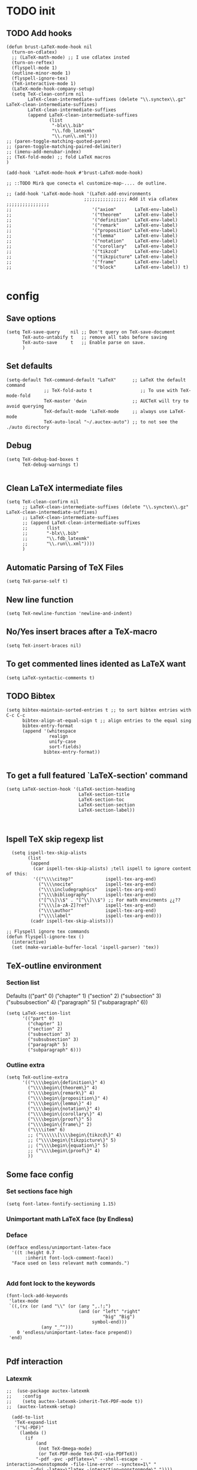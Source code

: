 
* TODO init
** COMMENT To insert accents.
   I do not need these any more, now I use the char =ñ=!!
#+BEGIN_SRC elisp
  (require 'iso-transl)  

#+END_SRC

** TODO Add hooks
#+BEGIN_SRC elisp
  (defun brust-LaTeX-mode-hook nil
    (turn-on-cdlatex)
    ;; (LaTeX-math-mode) ;; I use cdlatex insted
    (turn-on-reftex)
    (flyspell-mode 1)
    (outline-minor-mode 1)
    (flyspell-ignore-tex)
    (TeX-interactive-mode 1)
    (LaTeX-mode-hook-company-setup)
    (setq TeX-clean-confirm nil
          LaTeX-clean-intermediate-suffixes (delete "\\.synctex\\.gz"  LaTeX-clean-intermediate-suffixes)
          LaTeX-clean-intermediate-suffixes
          (append LaTeX-clean-intermediate-suffixes
                  (list
                   "-blx\\.bib"
                   "\\.fdb_latexmk"
                   "\\.run\\.xml")))
  ;; (paren-toggle-matching-quoted-paren)
  ;; (paren-toggle-matching-paired-delimiter)
  ;; (imenu-add-menubar-index)
  ;; (TeX-fold-mode) ;; fold LaTeX macros
  )

  (add-hook 'LaTeX-mode-hook #'brust-LaTeX-mode-hook)

  ;; ::TODO Mirà que conecta el customize-map-.... de outline. 

  ;; (add-hook 'LaTeX-mode-hook '(LaTeX-add-environments 
                               ;;;;;;;;;;;;;;;; Add it via cdlatex ;;;;;;;;;;;;;;;;
  ;;                              '("axiom"       LaTeX-env-label)
  ;;                              '("theorem"     LaTeX-env-label)
  ;;                              '("definition"  LaTeX-env-label)
  ;;                              '("remark"      LaTeX-env-label)
  ;;                              '("proposition" LaTeX-env-label)
  ;;                              '("lemma"       LaTeX-env-label)
  ;;                              '("notation"    LaTeX-env-label)
  ;;                              '("corollary"   LaTeX-env-label)
  ;;                              '("tikzcd"      LaTeX-env-label)
  ;;                              '("tikzpicture" LaTeX-env-label)
  ;;                              '("frame"       LaTeX-env-label)
  ;;                              '("block"       LaTeX-env-label)) t)

#+END_SRC


* config
** Save options
#+BEGIN_SRC elisp
  (setq TeX-save-query    nil ;; Don't query on TeX-save-document 
        TeX-auto-untabify t   ;; remove all tabs before saving
        TeX-auto-save     t   ;; Enable parse on save.
        )
#+END_SRC

** Set defaults
#+BEGIN_SRC elisp
  (setq-default TeX-command-default "LaTeX"      ;; LaTeX the default command 
                ;; TeX-fold-auto t                  ;; To use with TeX-mode-fold
                TeX-master 'dwin                 ;; AUCTeX will try to avoid querying
                TeX-default-mode 'LaTeX-mode     ;; always use LaTeX-mode 
                TeX-auto-local "~/.auctex-auto") ;; to not see the ./auto directory 
#+END_SRC

** Debug
#+BEGIN_SRC elisp
  (setq TeX-debug-bad-boxes t
        TeX-debug-warnings t)

#+END_SRC

** Clean LaTeX intermediate files
#+BEGIN_SRC elisp
  (setq TeX-clean-confirm nil
        ;; LaTeX-clean-intermediate-suffixes (delete "\\.synctex\\.gz"  LaTeX-clean-intermediate-suffixes)
        ;; LaTeX-clean-intermediate-suffixes
        ;; (append LaTeX-clean-intermediate-suffixes
        ;;       (list
        ;;       "-blx\\.bib"
        ;;       "\\.fdb_latexmk"
        ;;       "\\.run\\.xml"))))
        )
#+END_SRC

** Automatic Parsing of TeX Files
#+BEGIN_SRC elisp
  (setq TeX-parse-self t)
#+END_SRC

** New line function
#+BEGIN_SRC elisp
(setq TeX-newline-function 'newline-and-indent)
#+END_SRC

** No/Yes insert braces after a TeX-macro
#+BEGIN_SRC elisp
(setq TeX-insert-braces nil)
#+END_SRC

** To get commented lines idented as LaTeX want
#+BEGIN_SRC elisp
(setq LaTeX-syntactic-comments t)
#+END_SRC

** TODO Bibtex
#+BEGIN_SRC elisp
  (setq bibtex-maintain-sorted-entries t ;; to sort bibtex entries with C-c C-c
        bibtex-align-at-equal-sign t ;; align entries to the equal sing
        bibtex-entry-format
        (append '(whitespace
                  realign
                  unify-case
                  sort-fields)
                bibtex-entry-format))

#+END_SRC

** To get a full featured `LaTeX-section' command
#+BEGIN_SRC elisp
  (setq LaTeX-section-hook '(LaTeX-section-heading  
                             LaTeX-section-title
                             LaTeX-section-toc
                             LaTeX-section-section
                             LaTeX-section-label))


#+END_SRC

** Ispell TeX skip regexp list 
#+BEGIN_SRC elisp
  (setq ispell-tex-skip-alists 
        (list 
         (append  
          (car ispell-tex-skip-alists) ;tell ispell to ignore content of this:
          '(("\\\\citep?"            ispell-tex-arg-end)
            ("\\\\nocite"            ispell-tex-arg-end)
            ("\\\\includegraphics"   ispell-tex-arg-end)
            ("\\\\bibliography"      ispell-tex-arg-end)
            ("[^\\]\\$" . "[^\\]\\$") ;; For math envirments ¿¿??
            ("\\\\[a-zA-Z]?ref"      ispell-tex-arg-end)
            ("\\\\author"            ispell-tex-arg-end)
            ("\\\\label"             ispell-tex-arg-end)))
         (cadr ispell-tex-skip-alists)))

;; Flyspell ignore tex commands
(defun flyspell-ignore-tex ()
  (interactive)
  (set (make-variable-buffer-local 'ispell-parser) 'tex))
#+END_SRC

** TeX-outline environment
*** Section list
Defaults 
(("part" 0)
 ("chapter" 1)
 ("section" 2)
 ("subsection" 3)
 ("subsubsection" 4)
 ("paragraph" 5)
 ("subparagraph" 6))

#+BEGIN_SRC elisp
  (setq LaTeX-section-list
        '(("part" 0)
          ("chapter" 1)
          ("section" 2)
          ("subsection" 3)
          ("subsubsection" 3)
          ("paragraph" 5)
          ("subparagraph" 6)))
#+END_SRC

*** Outline extra
#+BEGIN_SRC elisp
  (setq TeX-outline-extra
        '(("\\\\begin\{definition\}" 4)
          ("\\\\begin\{theorem\}" 4)
          ("\\\\begin\{remark\}" 4)
          ("\\\\begin\{proposition\}" 4)
          ("\\\\begin\{lemma\}" 4)
          ("\\\\begin\{notation\}" 4)
          ("\\\\begin\{corollary\}" 4)
          ("\\\\begin\{proof\}" 5)
          ("\\\\begin\{frame\}" 2)
          ("\\\\item" 6)
          ;; ("\\\\\\[\\\\begin\{tikzcd\}" 4)
          ;; ("\\\\begin\{tikzpicture\}" 5)
          ;; ("\\\\begin\{equation\}" 5)
          ;; ("\\\\begin\{proof\}" 4)
          ))
#+END_SRC

** Some face config
*** Set sections face high
#+BEGIN_SRC elisp
(setq font-latex-fontify-sectioning 1.15)
#+END_SRC

*** Unimportant math LaTeX face (by Endless)
*** Deface
#+BEGIN_SRC elisp
(defface endless/unimportant-latex-face
  '((t :height 0.7
       :inherit font-lock-comment-face))
  "Face used on less relevant math commands.")

#+END_SRC

*** Add font lock to the keywords
#+BEGIN_SRC elisp
(font-lock-add-keywords
 'latex-mode
 `((,(rx (or (and "\\" (or (any ",.!;")
                           (and (or "left" "right"
                                    "big" "Big")
                                symbol-end)))
             (any "_^")))
    0 'endless/unimportant-latex-face prepend))
 'end)

#+END_SRC

** Pdf interaction
*** Latexmk
#+BEGIN_SRC elisp
;;  (use-package auctex-latexmk
;;    :config
;;    (setq auctex-latexmk-inherit-TeX-PDF-mode t))
;;  (auctex-latexmk-setup)

  (add-to-list 
   'TeX-expand-list
   '("%(-PDF)"
     (lambda ()
       (if
           (and
            (not TeX-Omega-mode)
            (or TeX-PDF-mode TeX-DVI-via-PDFTeX))
           "-pdf -pvc -pdflatex=\" --shell-escape -interaction=nonstopmode -file-line-error --synctex=1\" "
         "-dvi -latex=\"latex -interaction=nonstopmode\" "))))

  (add-to-list 'TeX-command-list
               '("my-LatexMk" "latexmk -pdf -pvc %s"
                 TeX-run-TeX nil t
                 :help "Run Latexmk on file to build everything.")
               t)

  (add-to-list 'TeX-command-list '("Make" "make" TeX-run-compile nil t))

  (defun brust-LaTeX-save nil
  (interactive)
    (save-buffer)
    (pdf-sync-forward-search)
    (golden-ratio-mode -1)
    (balance-windows)
    (golden-ratio-mode 1))

#+END_SRC

*** To activate pdf/tex inverse/forward search
#+BEGIN_SRC elisp
    (setq TeX-source-correlate-method 'synctex
          TeX-source-correlate-mode t
          TeX-source-correlate-start-server t)

#+END_SRC
*** Use PDF-tools to open PDF files
#+BEGIN_SRC elisp
(push '(output-pdf "PDF Tools") TeX-view-program-selection)

#+END_SRC

*** Update PDF buffers after successful LaTeX runs
#+BEGIN_SRC elisp
  (add-hook 'TeX-after-compilation-finished-functions
            'TeX-revert-document-buffer)

  ;; Obsolete hook::
  ;;(add-hook 'TeX-after-TeX-LaTeX-command-finished-hook
  ;;             #'TeX-revert-document-buffer)
#+END_SRC

** LaTeX Brust defuns
*** TODO COMMENT Replace
****** Var
       To delete.
#+BEGIN_SRC elisp
(defvar files-terminations-history '("tex" "el") "terminations history")

#+END_SRC
****** TODO Whole document
#+BEGIN_SRC elisp
  (defun brust-query-replace-document-TeX (&optional from to)
    "From reftex.el; Do `query-replace-regexp' of FROM with TO over the entire document.
  Third arg DELIMITED (prefix arg) means replace only word-delimited matches.
  If you exit (\\[keyboard-quit], RET or q), you can resume the query replace
  with the command \\[tags-loop-continue].
  No active TAGS table is required."
    (interactive)
    (let ((default (reftex-this-word)))
      (setq from (or from (read-string (format "Replace regexp in document [%s]: "
                                               default))))
      (if (string= from "") (setq from (regexp-quote default))))
    (setq to (or to (read-string (format "Replace regexp %s with: " from))))
    (reftex-access-scan-info current-prefix-arg)
    (tags-query-replace from to (or delimited current-prefix-arg)
                        (list 'reftex-all-document-files)))


  (defun foo ()
    (interactive)
    (if (reftex-all-document-files) (insert "hello") (insert "bye bye")))


#+END_SRC

****** TODO Whole directory
#+BEGIN_SRC elisp
  (defun brust-replace-regex-dir (from to ext)
    "(defun ... (from to ext)) ;; ext -> extencion"
    (interactive
     (list
      (read-regexp "Find regex: " )
      (read-string (format "Replace string: ") nil 'query-replace-history)
      (read-string (format "Extension: ") nil 'files-terminations-history)))
    (let ((str-buffer (buffer-file-name)) (xdir (file-name-directory (buffer-file-name))) (pt (point)))
      ;;(dired-jump)
      ;;(goto-char (point-min))
      ;;(while (re-search-forward (concat " [-a-zA-Z]*\." ext "$") nil t)
      (mapc (lambda (xbuffer)
               (if (get-buffer xbuffer)
                   (progn 
                     (brust-replace-regex-whole-buffer from to)
                     (save-buffer))
                 (progn 
                   ;; (dired-find-alternate-file)
                   (find-file (concat xdir xbuffer))
                   (brust-replace-regex-whole-buffer from to)
                   (save-buffer)
                   (kill-buffer))))
            (directory-files xdir nil (concat "^[^.#~]+\\." ext "$")))
      ;; (dired-mark nil)
      ;; (dired-do-find-regexp-and-replace from to)
      (find-file str-buffer)
      (goto-char pt)))


#+END_SRC

****** TODO Whole buffer
#+BEGIN_SRC elisp
  (defun brust-replace-regex-whole-buffer (from to)
    (interactive)
    (save-excursion 
      (goto-char (point-min))
      (while (re-search-forward from nil t)
        (replace-match to))))

#+END_SRC
*** Compile only
#+BEGIN_SRC elisp

  (defun brust-compile-only-get-rel-path-to-file (-file)
    (save-excursion 
      (goto-char (point-min))
      (re-search-forward (format "include{\\(.*%s\\)}" -file) nil t)
      (concat (match-string-no-properties 1) (or (file-name-extension (match-string 1)) ".tex"))))

  (defun brust-restore-buffer-to (-string)
    (delete-region (point-min) (point-max))
    (insert -string))

  (defun brust-compile-only (arg)
    "Can Compile the master file with an \includeonly{buffer-from-called}.
       +If it is called from the master file (or 3 times C-u) all include's are compiled.
       +The reference to the master file can be an absolute path or ../master.
      TODO: +Make a save copy of the complet compiled .pdf if the current file have no save copy
        and dalete the save copy if it exist and a whole compilation is made."
    (interactive "P")
    (if (or (eq TeX-master t) (= (car arg) 64)) (latex/compile-commands-until-done arg)
      (if (= (car arg) 16) (latex/compile-commands-until-done nil)
        (let ((init (buffer-name))
              (pt (point)))
          (find-file (TeX-master-file t nil t))
          (save-excursion
            (let ((latex/view-after-compile nil)
                  (master-file (buffer-string)))
              (goto-char (point-min))
              (re-search-forward "^\\\\documentclass.*{.*}.*")
              (insert
               "\n\\includeonly{"
               (brust-compile-only-get-rel-path-to-file init)
               "}")
              (latex/compile-commands-until-done arg)
              (brust-restore-buffer-to master-file)))
          (set-buffer init)
          (set-window-buffer nil init)
          (goto-char pt)
          (pdf-sync-forward-search)))))

#+END_SRC
*** Change math display
     from http://emacs.stackexchange.com/questions/13933/cycling-through-latex-math-mode-and-equation
#+BEGIN_SRC elisp
  (defun brust-cycle-texmath-root nil
    "Main function of 'brust-cycle-texmath-*'. It use the data stored by the last call of 'texmathp'"
    (let ((-headers (cdr (assoc
                          (car texmathp-why)
                          brust-cycle-texmath--alist))))
      (goto-char (cdr texmathp-why))
      (skip-chars-backward " \t\r\n\v\f")
      (re-search-forward
       (concat
        "[ \t\r\n\v\f]*"
        (rx-to-string (car (car -headers)))
        "[ \t\r\n\v\f]*"
        "\\([^\000]*?\\)??"
        "[ \t\r\n\v\f]*"
        (rx-to-string (cdr (car -headers))))
       nil t)
      (replace-match (cdr -headers))))

  (defun brust-cycle-texmath nil
    "Workaround of 'brust-cycle-texmath-root'. Now the cursor end's position is an apropiated place in both calls, from inside a math formula or outside." 
    (interactive)
    (if (texmathp) (brust-cycle-texmath-root)
      (save-excursion
        (while (not (texmathp)) (backward-char 1))
        (brust-cycle-texmath-root))))

  (defvar brust-cycle-texmath--alist)

  (setq
   brust-cycle-texmath--alist
   '(
   ;; ("ident" . (("rstr" . "rend") . "rxrep"))
   ;; indent : 'car' of 'texmathp-why' identifying the current envirment.
   ;; rstr   : real starting sring of environment identifyed by 'indent'.
   ;; rend   : close matching of 'rstar' (real ending).
   ;; rxrep  : string used into 'replace-match'. 
   ;;          It is the next envirment. 
   ;;          \\1 means the body of the math formula.
   ;;          Require espcify the space before environment.
     ("equation" . (("\\begin{equation}" . "\\end{equation}") . " \\\\(\\1\\\\)"))
     ("\\(" . (("\\(" . "\\)") . "\n\\\\[\n \\1\n\\\\]"))
     ("\\[" . (("\\[" . "\\]") . "\n\\\\begin{equation}\n  \\1\n\\\\end{equation}"))
     ))
#+END_SRC

*** COMMENT Iniciar un document LaTeX
****** Variabls
#+BEGIN_SRC elisp
  (defvar brust-LaTeX-init-dir "Directory of the tamplets")

  (setq brust-LaTeX-init-dir "~/Dropbox/LaTeX/")
#+END_SRC

****** The function.
#+BEGIN_SRC elisp
        (defun brust-LaTeX-init (name lang doc math bib)
          (interactive (list (ido-read-file-name "What file (all path)?  " nil "master.tex")
                             (ido-completing-read "Idiome?  " (list "Eng" "Cat" "Spain"))
                             (ido-completing-read "Doc type?  " (list "article" "book" "bemmar"))
                             (y-or-n-p-with-timeout "It's math? Say 'n' or wait.  " 3 t)
                             (y-or-n-p-with-timeout "Do you want the default bib? Say 'n' or wait.  " 3 t)))
          (let ((dir (file-name-directory name)))
      ;;; Standard packages.
           (when (brust-LaTeX-copy "package.tex") 
            (find-file (concat dir "/package.tex"))
            (brust-LaTeX-look-for "::idiom::")
            (if (string= lang "Eng") (insert "english")
              (if (string= lang "Cat") (insert "catalan")
                (insert "spanish"))
              (goto-char (line-end-position))
              (insert "\n\frenchspacing")))
            (save-buffer) (kill-buffer)
      ;;; Create the file
            (ignore-errors (copy-file (concat brust-LaTeX-init-dir "/tamplate.tex") name))
            (find-file name)
      ;;; Doc type
            (brust-LaTeX-look-for "::docType::")
            (insert doc)
          ;;; Math part
            (brust-LaTeX-look-for "%%::math::")
            (when math
              (brust-LaTeX-copy "package-math.tex")
              (brust-LaTeX-copy "style&command.tex")
              (insert "\\input{package-math}\n\\input{style&command}"))
      ;;; Bibliography
            (brust-LaTeX-look-for "%%::bib::")
            (when bib
              (copy-directory (concat brust-LaTeX-init-dir "/bib")  nil t t)
              (insert "\input{bibliography}\n\bibliography{bib/bib2,bib/ega,bib/sga,bib/semBourbaki}"))
            (brust-LaTeX-look-for "%%::bib2::")
            (when bib
              (insert "%%%%%%%%%%%%%%%%%%%%%%%%%%%%%%%%%%%%%%%%%%%%%%%%%%\n%%%%%%%%%%%%%%%%%%%%%%%%%%%%%%%%%%%%%%%%%%%%%%%%%%\n%%%
  \printbibliography                             %%%\n%%%\n%%%%%%%%%%%%%%%%%%%%%%%%%%%%%%%%%%%%%%%%%%%%%%%%%%\n%%%%%%%%%%%%%%%%%%%%%%%%%%%%%%%%%%%%%%%%%%%%%%%%%%"))
            ;;; Title and author
            (brust-LaTeX-look-for "::author::")
            (if (y-or-n-p-with-timeout "Standard author (say 'n' of wait)? " 0.5 t)
                (insert "Pau Brustenga Moncusí"))
            (brust-LaTeX-look-for "::title::")
            (save-buffer)))

#+END_SRC
******* Support functions
******** Look for
#+BEGIN_SRC elisp
    (defun brust-LaTeX-look-for (str-search)
      (goto-char (point-min))
      (search-forward str-search nil t)
      (delete-region (match-beginning 0) (match-end 0)))

#+END_SRC
******** Copy
#+BEGIN_SRC elisp
  (defun brust-LaTeX-copy (str-copy)
    (ignore-errors (copy-file (concat brust-LaTeX-init-dir "/" str-copy) dir)
                   t))
#+END_SRC
*** Enviroment
**** Function
#+BEGIN_SRC elisp
  (defun LaTeX-env-brust (&optional args)
    "Execute LaTex-environment or with argument:

  1. Check if current environment has end
  --- If it has end ----
  2. Change the environment with LaTeX-environment
  3. Change the label tag (e.g. lem -> prop) (if there is one)
  --- If is has no end ---
  2. Print message error"
    (interactive "P")
    (save-excursion
      (let ((pt (point)) (beg 0) (end 0) env-old env-new name prefix-old prefix-new)
        (if (not args) (LaTeX-environment nil)
          (LaTeX-find-matching-begin)
          (setq beg (point))
          (re-search-forward "\\\\begin\{\\([a-zA-Z]*\\)\}" nil t)
          (setq env-old (match-string 1))
          (if (search-forward (concat "begin{" env-old "}") (point-max) t)
              (setq pass (point)) (setq pass (point-max)))
          (goto-char beg) 
          (if (search-forward (concat "end{" env-old "}") pass t)
              (setq end (point)) (setq end pass))
          (if (= pass end)
              (message "This enviroment has no end!!!")
            (goto-char pt)
            (LaTeX-environment t)
            (goto-char beg)
            (re-search-forward "\\\\begin\{\\([a-zA-Z]*\\)\}" nil t)
            (setq env-new (match-string 1)) 
            (goto-char beg)
            (when (re-search-forward "\\\\label\{\\([a-zA-Z]+\\):\\(.+\\)?\}" end t)
              (goto-char pt)
              (setq prefix-old (match-string 1) name (match-string 2)
                    ;; (insert prefix-old ":" name "::::" env)
                    prefix-new (cdr (assoc env-new environment-prefix-list)))
              ;; (insert prefix-new)
  ;;;;;;;;;;;;;;;; To chage one file ;;;;;;;;;;;;;;;;                     
              ;; (goto-char (point-min))
              ;; (while (search-forward (concat "{" prefix-old ":" name "}") (point-max) t)
              ;; (replace-match (concat "{" prefix-new ":" name "}") t t nil))
              ;; (xah-find-replace-text)
              ;; (brust-replace-regex-dir
              (reftex-query-replace-document 
               (concat prefix-old ":" name) ;;str1
               (concat prefix-new ":" name))
              ))))))


#+END_SRC

**** Names envoirments
#+BEGIN_SRC elisp
  (defconst environment-prefix-list
    '(("corollary" . "coro") ("notation" . "not") ("lemma" . "lem")
      ("proposition" . "prop") ("remark" . "rmk")
      ("definition" . "def") ("theorem" . "thr")
      ("axiom" . "axm") ("proof" . "prf") ("chapter" . "chap")))
#+END_SRC

*** Smart period
#+BEGIN_SRC elisp
  (defun brust-LaTeX-smart-period nil
    "Smart \".\" key: insert \".  \n\".
           If the period key is pressed a second time, \".  \n\" is removed and replaced by the period."
    (interactive)
    (cond
     ((looking-back "[a-zA-Z0-9)'}]" 1)
      (delete-horizontal-space)
      (insert ".\n")
      (LaTeX-indent-line))
     ((and (eq last-command this-command)
           (looking-back "[.]\n[ ]*" 10))
      (delete-backward-char (1- (- (match-end 0) (match-beginning 0)))))
     ((and (eq last-command this-command)
           (looking-back "[.]" 1))
      (insert "\n")
      (LaTeX-indent-line)
      (insert "\\medskip\n")
      (LaTeX-indent-line)
      (insert "\n")
      (LaTeX-indent-line))))
  ;;     ((and (eq last-command this-command)
  ;;           (looking-back "[.]\n[ ]*\\\\medskip\n[ ]*\n[ ]*" 50))
  ;;      (delete-backward-char (1- (- (match-end 0) (match-beginning 0)))))))



#+END_SRC

*** Insert to math mode 
#+BEGIN_SRC elisp
  (defun brust-LaTeX-insert-math1 nil
    (interactive) (insert "\\(?\\) ") (cdlatex-position-cursor))
  (defun brust-LaTeX-insert-math2 nil
    (interactive) (insert "\n\\[\n  ?\n\\] ") (cdlatex-position-cursor))
#+END_SRC

*** Select current math furmula
#+BEGIN_SRC elisp
  (defun brust-LaTeX-smart-selection (&optional count)
    (interactive)
    (cond
     ((texmathp)
      (push-mark (cdr texmathp-why))
      (setq mark-active t)
      (while (or (texmathp) (car texmathp-why)) (forward-char 1))
      (setq deactivate-mark nil))
     ((ignore-errors (brust-LaTeX-mark-environment count)))
     (t (er/expand-region 1))))

  (defun brust-LaTeX-mark-environment (&optional count)
    "Set mark to end of current environment and point to the matching begin.
  If prefix argument COUNT is given, mark the respective number of
  enclosing environments.  The command will not work properly if
  there are unbalanced begin-end pairs in comments and verbatim
  environments."
    (interactive "p")
    (setq count (if count (abs count) 1))
    (let ((cur (point)) beg end)
      ;; Only change point and mark after beginning and end were found.
      ;; Point should not end up in the middle of nowhere if the search fails.
      (save-excursion
        (dotimes (c count) (LaTeX-find-matching-end))
        (setq end (line-beginning-position 2))
        (goto-char cur)
        (dotimes (c count) (LaTeX-find-matching-begin))
        (setq beg (point)))
      (push-mark beg)
      (goto-char end)
      (TeX-activate-region))
    t)
#+END_SRC

#+RESULTS:
: brust-LaTeX-mathp-end

* RefTeX
*** Settings
#+BEGIN_SRC elisp
  (setq reftex-plug-into-AUCTeX t ;; To integrate RefTeX with AUCTeX
        reftex-allow-automatic-rescan t
        reftex-enable-partial-scans t
        reftex-save-parse-info t
        reftex-use-multiple-selection-buffers nil
        ;; reftex-bibpath-environment-variables  '("~/Articoli/BibInput/")
        ;; reftex-file-extensions '(("nw" "tex" ".tex" ".ltx") ("bib" ".bib"))
        reftex-default-bibliography '("~/Dropbox/bibliography/my.bib"
                                      "~/Dropbox/bibliography/zotero-bibl.bib")
        reftex-ref-style-alist '(("Default" t (("\\ref" 13) ("\\pageref" 112))))
        reftex-ref-macro-prompt nil
        reftex-cite-prompt-optional-args nil
        reftex-cite-cleanup-optional-args t
        ;; So that RefTeX also recognizes \addbibresource. Note that you
        ;; can't use $HOME in path for \addbibresource but that "~"
        ;; works.
        reftex-bibliography-commands '("bibliography" "nobibliography" "addbibresource")
        ;; reftex-refstyle "\\Cref" ;; set the defult refstyle...
        ;; reftex-ref-style-default-list (append (quote ("Cleveref")) reftex-ref-style-default-list)
        )
#+END_SRC

#+RESULTS:
| bibliography | nobibliography | addbibresource |

*** Label list 
#+BEGIN_SRC elisp
  (setq reftex-label-alist
        ;; reftex-label-alist '(AMSTeX)
        '(("axiom"         ?a "axm:"   "~\\cref{%s}" nil ("axiom"   "axm.")    -2)
          ("theorem"       ?t "thr:"   "~\\cref{%s}" t   ("theorem" "thr.")    -3)
          ("definition"    ?d "def:"   "~\\cref{%s}" t   ("definition" "def.") -4)
          ("remark"        ?r "rmk:"   "~\\cref{%s}" t   ("remark" "rmk.")       )
          ("proposition"   ?p "prop:"  "~\\cref{%s}" t   ("proposition" "prop.") )
          ("lemma"         ?l "lem:"   "~\\cref{%s}" t   ("lemma" "lem.")           )
          ("notation"      ?n "not:"   "~\\cref{%s}" t   ("notation" "not.")        )
          ("corollary"     ?c "coro:"  "~\\cref{%s}" t   ("corollary" "coro.")      )))

#+END_SRC

*** Selection mode key-map
#+BEGIN_SRC elisp
  (defun brust-reftex-set-select-label-mode-map nil
    (bind-keys :map reftex-select-label-mode-map
               ("k" . reftex-select-next)
               ("i" . reftex-select-previous)))

  (add-hook 'reftex-select-label-mode-hook #'brust-reftex-set-select-label-mode-map)
#+END_SRC

* cdLaTeX
** Initial config
#+BEGIN_SRC elisp
  (setq cdlatex-paired-parens "") ;; with C-9 and C-) I have all I need.
  ;;(setq cdlatex-math-modify-prefix [f7])

  (defun brust-yas-expand-ignore-errors nil
    (interactive)
    (ignore-errors (yas-expand)))

  (defun brust-cdlatex-mode-hook nil
    ;; (define-key cdlatex-mode-map (kbd "'") nil)
    ;; (define-key cdlatex-mode-map (kbd "`") nil)
    ;; (define-key yas-minor-mode-map (kbd "<tab>") nil)
    (define-key yas-minor-mode-map (kbd "SPC") nil)
    (add-hook 'cdlatex-tab-hook #'brust-yas-expand-ignore-errors)
    (setq-local yas-buffer-local-condition '(not (texmathp))))

  (add-hook 'LaTeX-mode-hook #'brust-cdlatex-mode-hook t)
#+END_SRC

** Envirments alist definition

#+BEGIN_SRC elisp
  (mapc (lambda (xx) (cl-pushnew xx cdlatex-env-alist))

        '(("axiom"        "\\begin{axiom}\\label{axm:?}\n\n\\end{axiom}\n"            nil)
          ("theorem"      "\\begin{theorem}\\label{thr:?}\n\n\\end{theorem}\n"        nil)
          ("proof"        "\\begin{proof}\n?\n\\end{proof}"                           nil)
          ("lemma"        "\\begin{lemma}\\label{lem:?}\n\n\\end{lemma}"              nil)
          ("proposition"  "\\begin{proposition}\\label{prop:?}\n\n\\end{proposition}" nil)
          ("remark"       "\\begin{remark}\\label{rmk:?}\n\n\\end{remark}"            nil)
          ("notation"     "\\begin{notation}\\label{not:}\n?\n\\end{notation}"        nil)
          ("definition"   "\\begin{definition}\\label{def:?}\n\n\\end{definition}"    nil)
          ("frame"        "\\begin{frame}\n\\frametitle{?}\n\n\\end{frame}"           nil)
          ("block"        "\\begin{block}{?}\n\n\\end{block}"                         nil)
          ("corollary"    "\\begin{corollary}\\label{coro:?}\n\n\\end{corollary}"     nil)))

#+END_SRC

** Snippets =TAB=
   List of lists each with: (see cdlatex-command-alist)
   (key description text-to-insert function-called arguments txt-p math-p)
   
   A full list of defined abbreviations is available with the command
   `C-c ?' (`cdlatex-command-help').
*** Math mode
#+BEGIN_SRC elisp
  (cl-loop
   for xx in
   '(
     ("id"    "Insert Id_{}"          "\\Id_{?}"        cdlatex-position-cursor   nil nil t)
     ("bl"    "Insert bl_{}"          "\\bl_{?}"        cdlatex-position-cursor   nil nil t)
     ("Bl"    "Insert Bl_{}()"        "\\Bl_{?}()"      cdlatex-position-cursor   nil nil t)
     ("hom"   "Insert Hom_{}()"       "\\Hom_{?}()"     cdlatex-position-cursor   nil nil t)
     ("im"    "Insert im_{}"          "\\im_{?}"        cdlatex-position-cursor   nil nil t)
     ("sch"   "Insert Sch"            "\\Sch"           cdlatex-position-cursor   nil nil t)
     ("set"   "Insert Set"            "\\Set"           cdlatex-position-cursor   nil nil t)
     ("dar"   "Insert dar{} in tikz"  "\\dar{?}"        cdlatex-position-cursor   nil nil t)
     ("uar"   "Insert uar{} in tikz"  "\\uar{?}"        cdlatex-position-cursor   nil nil t)
     ("rar"   "Insert rar{} in tikz"  "\\rar{?}"        cdlatex-position-cursor   nil nil t)
     ("lar"   "Insert lar{} in tikz"  "\\lar{?}"        cdlatex-position-cursor   nil nil t)
     ("dars"  "Insert dar[swap]{}"    "\\dar[swap]{?}"  cdlatex-position-cursor   nil nil t)
     ("uars"  "Insert uar[swap]{}"    "\\uar[swap]{?}"  cdlatex-position-cursor   nil nil t)
     ("rars"  "Insert rar[swap]{}"    "\\rar[swap]{?}"  cdlatex-position-cursor   nil nil t)
     ("lars"  "Insert lar[swap]{}"    "\\lar[swap]{?}"  cdlatex-position-cursor   nil nil t)
     )
   do (cl-pushnew xx cdlatex-command-alist))

#+END_SRC
*** Text mode
#+BEGIN_SRC elisp
  (cl-loop for xx in
           '(("ci" "Insert citation" "" org-ref-helm-insert-cite-link nil t nil))
           do (cl-pushnew xx cdlatex-command-alist))

#+END_SRC

*** Envirments
#+BEGIN_SRC elisp
  (cl-loop 
   for xx in 
   '(
     ("axm"   "Insert axiom env"       ""   cdlatex-environment ("axiom")         t nil)
     ("thr"   "Insert theorem env"     ""   cdlatex-environment ("theorem")       t nil)
     ("prf"   "Insert proof env"       ""   cdlatex-environment ("proof")         t nil)
     ("lem"   "Insert lemma env"       ""   cdlatex-environment ("lemma")         t nil)
     ("prop"  "Insert proposition env" ""   cdlatex-environment ("proposition")   t nil)
     ("rmk"   "Insert remark env"      ""   cdlatex-environment ("remark")        t nil)
     ("not"   "Insert notation env"    ""   cdlatex-environment ("notation")      t nil)
     ("def"   "Insert definition env"  ""   cdlatex-environment ("definition")    t nil)
     ("coro"  "Insert corollary env"   ""   cdlatex-environment ("corollary")     t nil)
     )
   do (cl-pushnew xx cdlatex-command-alist))

#+END_SRC

*** From text mode to math mode
#+BEGIN_SRC elisp
  (cl-loop
   for xx in
   '(
     ("apl"   "Insert \\(\\apl...\\)" "\\(\\apl{?}{}\\)"                cdlatex-position-cursor   nil t  t)
     ("oapl"   "Insert \\(\\overapl...\\)" "\\(\\overapl{?}{}{}\\)"     cdlatex-position-cursor   nil t  t)
     ("uapl"   "Insert \\(\\underapl...\\)" "\\(\\underapl{?}{}{}\\)"   cdlatex-position-cursor   nil t  t)
     ;; ("4"     "Insert \\(...\\)"      "\\(?\\)"                         cdlatex-position-cursor   nil t   nil)
     ;; ("$"     "Insert \\(...\\)"      "\\(?\\)"                       cdlatex-position-cursor   nil t   nil)
     ;; ("44"    "Insert \\[...\\]"      "\\[\n  ?\n\\]"                   cdlatex-position-cursor   nil t   nil)
     ("tik"   "Insert tikz envirment" "\\[\\begin{tikzcd}\n ? \\\\\n  \\\\\n\\end{tikzcd}\n\\]\\ncd"
      cdlatex-position-cursor   nil t   nil)
     ("caseeq"    "Insert a `f(x) = {...' construct"
      "\\left\\{\n\\begin{array}{l@{\\quad:\\quad}l}\n? & \\\\\n & \n\\end{array}\\right."
      cdlatex-position-cursor nil nil t)
     )
   do (cl-pushnew xx cdlatex-command-alist))

#+END_SRC
    
*** COMMENT Default ones
#+BEGIN_SRC elisp
    (mapc (lambda (xx) (cl-pushnew xx cdlatex-command-alist))
          '(("pref"  "Make page reference"                      "" reftex-reference     nil    t  t)
            ("ref"   "Make reference"                           "" reftex-reference     nil    t  t)
            ("lbl"   "Insert  label"                            "" reftex-label         nil    t  t)
            ("it"    "New item in current environment"          "" cdlatex-item         nil    t  t)
            
            ("beg"   "Complete an env. insert template"         "" cdlatex-environment  nil    t  t)
            ("env"   "Complete an env. insert template"         "" cdlatex-environment  nil    t  t)
            ("ite"   "Insert an ITEMIZE environment template"   "" cdlatex-environment ("itemize")    t   nil)
            ("itm"   "Insert an ITEMIZE environment template"   "" cdlatex-environment ("itemize")    t   nil)
            ("enu"   "Insert an ENUMERATE environment template" "" cdlatex-environment ("enumerate")  t   nil)
            ("eq"    "Insert an EQUATION environment template"  "" cdlatex-environment ("equation")   t   nil)
            ("eqn"   "Insert an EQUATION environment template"  "" cdlatex-environment ("eqnarray")   t   nil)
            ("ali"   "Insert an ALIGN environment template"     "" cdlatex-environment ("align")          t  nil)
            ("ali*"  "Insert an ALIGN* environment template"    "" cdlatex-environment ("align*")      t  nil)
            ("alit"  "Insert an ALIGNAT environment template"   "" cdlatex-environment ("alignat")     t  nil)
            ("alit*" "Insert an ALIGNAT* environment template"  "" cdlatex-environment ("alignat*")    t  nil)
            ("xal"   "Insert a XALIGNAT environment template"   "" cdlatex-environment ("xalignat")    t  nil)
            ("xal*"  "Insert a XALIGNAT* environment template"  "" cdlatex-environment ("xalignat*")   t  nil)
            ("xxa"   "Insert a XXALIGNAT environment template"  "" cdlatex-environment ("xxalignat")   t  nil)
            ("xxa*"  "Insert a XXALIGNAT environment template"  "" cdlatex-environment ("xxalignat")   t  nil)
            ("mul"   "Insert a MULTINE environment template"    "" cdlatex-environment ("multline")    t  nil)
            ("mul*"  "Insert a MULTINE* environment template"   "" cdlatex-environment ("multline*")   t  nil)
            ("gat"   "Insert a GATHER environment template"     "" cdlatex-environment ("gather")      t  nil)
            ("gat*"  "Insert a GATHER* environment template"    "" cdlatex-environment ("gather*")     t  nil)
            ("fla"   "Insert a FLALIGN environment template"    "" cdlatex-environment ("flalign")     t  nil)
            ("fla*"  "Insert a FLALIGN* environment template"   "" cdlatex-environment ("flalign*")    t  nil)
            ("fg"    "Insert a FIGURE environment template"     "" cdlatex-environment ("figure")      t  nil)

            ("chap"  "Insert a \\chapter{} statement"           "" LaTeX-section 1  t   nil)
            ("sn"    "Insert a \\section{} statement"           "" LaTeX-section 2  t   nil)
            ("sec"   "Insert a \\section{} statement"           "" LaTeX-section 2  t   nil)
            ("ss"    "Insert a \\subsection{} statement"        "" LaTeX-section 3  t   nil)
            ("ssec"  "Insert a \\subsection{} statement"        "" LaTeX-section 3  t   nil)
            ("sss"   "Insert a \\subsubsection{} statement"     "" LaTeX-section 4  t   nil)
            ("sssec" "Insert a \\subsubsection{} statement"     "" LaTeX-section 4  t   nil)
            ("pf"    "Insert a \\paragraph{} statement"         "" LaTeX-section 5  t   nil)
            ("sp"    "Insert a \\subparagraph{} statement"      "" LaTeX-section 6  t   nil)

            ("fn"         "Make a footnote"                "\\footnote{?}"         cdlatex-position-cursor nil t   nil)
            ("cl"         "Insert \\centerline"            "\\centerline{?}"       cdlatex-position-cursor nil t   nil)

            ("nonum"      "Insert \\nonumber\\\\"          "\\nonumber\\\\\n"      nil nil nil t)
            ("qq"         "Insert \\quad"                  "\\quad"                nil nil t t)
            ("qqq"        "Insert \\qquad"                 "\\qquad"               nil nil t t)

            ("inc" "Insert \\includegraphics with file name"
             "\\includegraphics[]{?}" (lambda ()
                                        (cdlatex-position-cursor)
                                        (call-interactively 'cdlatex-insert-filename)
                                        (forward-char 1))
             nil nil)
            ("lr(" "Insert a \\left( \\right) pair"                "(" cdlatex-lr-pair  nil  nil  t)
            ("lr[" "Insert a \\left[ \\right] pair"                "[" cdlatex-lr-pair  nil  nil  t)
            ("lr{" "Insert a \\left{ \\right} pair"                "{" cdlatex-lr-pair  nil  nil  t)
            ("lr<" "Insert a \\left\\langle \\right\\rangle pair"  "<" cdlatex-lr-pair  nil  nil  t)
            ("lr|" "Insert a \\left| \\right| pair"                "|" cdlatex-lr-pair  nil  nil  t)
            
            ("fr"    "Insert \\frac{}{}"           "\\frac{?}{}"           cdlatex-position-cursor nil nil t)
            ("sq"    "Insert \\sqrt{}"             "\\sqrt{?}"             cdlatex-position-cursor nil nil t)
            ("intl"  "Insert \\int\\limits_{}^{}"  "\\int\\limits_{?}^{}"  cdlatex-position-cursor nil nil t)
            ("suml"  "Insert \\sum\\limits_{}^{}"  "\\sum\\limits_{?}^{}"  cdlatex-position-cursor nil nil t)
  ))
   

#+END_SRC

** Modify keys ='=

#+BEGIN_SRC elisp
(setq cdlatex-math-modify-alist

      '(
        ;; 0. key:      The character that is the key for a the accent.
        ;; 1. mathcmd:  The LaTeX command associated with the accent in math mode
        ;; 2. textcmd:  The LaTeX command associated with the accent in text mode
        ;; 3. type:     t   if command with argument (e.g. \\tilde{a}).
        ;;              nil if style (e.g. {\\cal a}).
        ;; 4. rmdot:    t   if the dot on i and j has to be removed.
        ;; 5. it        t   if italic correction is required."
        ( ?r    "\\mathscr"           nil        t   nil nil )
        ( ?t    "\\overline"          nil        t   nil nil )
        ( ?o    "\\op"                nil        t   nil nil )
        ( ?s    "\\s"                 nil        t   nil nil )
        ( ?\.   "\\dot"               nil        t   t   nil )
        ( ?\:   "\\ddot"              nil        t   t   nil )
        ( ?\~   "\\tilde"             nil        t   t   nil )
        ( ?N    "\\widetilde"         nil        t   t   nil )
        ( ?^    "\\hat"               nil        t   t   nil )
        ( ?H    "\\widehat"           nil        t   t   nil )
        ( ?\-   "\\bar"               nil        t   t   nil )
        ( ?T    "\\overline"          nil        t   nil nil )
        ( ?\_   "\\underline"         nil        t   nil nil )
        ( ?\{   "\\overbrace"         nil        t   nil nil )
        ( ?\}   "\\underbrace"        nil        t   nil nil )
        ( ?\>   "\\vec"               nil        t   t   nil )
        ( ?/    "\\grave"             nil        t   t   nil )
        ( ?\\   "\\acute"             nil        t   t   nil )
        ( ?v    "\\check"             nil        t   t   nil )
        ( ?u    "\\breve"             nil        t   t   nil )
        ( ?m    "\\mbox"              nil        t   nil nil )
        ( ?c    "\\mathcal"           nil        t   nil nil )
        ;; ( ?r    "\\mathrm"            "\\textrm" t   nil nil )
        ( ?i    "\\im"                "\\textit" t   nil nil )
        ( ?I    "\\mathit"            "\\textit" t   nil nil )
        ( ?l    nil                   "\\textsl" t   nil nil )
        ( ?b    "\\mathbb"            "\\textbf" t   nil nil )
        ( ?E    "\\mathem"            "\\emph"   t   nil nil )
        ( ?e    "\\mathem"            "\\emph"   t   nil nil )
        ( ?y    "\\mathtt"            "\\texttt" t   nil nil )
        ( ?f    "\\mathfrak"          "\\textsf" t   nil nil )
        ( ?0    "\\textstyle"         nil        nil nil nil )
        ( ?1    "\\displaystyle"      nil        nil nil nil )
        ( ?2    "\\scriptstyle"       nil        nil nil nil )
        ( ?3    "\\scriptscriptstyle" nil        nil nil nil )))

#+END_SRC

** Math symbol list =ñ=

#+BEGIN_SRC elisp
  (setq cdlatex-math-symbol-alist
        '(( ?c  ( "\\circ"          "\\comp"    "\\cos"))
          ( ?a  ( "\\alpha"         "\\aff"     ""))
          ( ?A  ( "\\Alpha"         "\\aleph"))
          ( ?b  ( "\\beta"))
          ( ?B  ( "\\Beta"))
          ( ?C  ( "\\lceil"         "\\rceil"     "\\arccos"))
          ( ?d  ( "\\delta"         "\\partial"))
          ( ?D  ( "\\Delta"         "\\nabla"))
          ( ?e  ( "\\varepsilon"    "\\epsilon"   "\\exp"))
          ( ?E  ( "\\exists"        ""            "\\ln"))
          ( ?f  ( "\\varphi"        "\\phi"))
          ( ?F  ( "\\field"                 ))
          ( ?g  ( "\\gamma"         "\\dim~"       "\\deg~"))
          ( ?G  ( "\\Gamma"))
          ( ?h  ( "\\eta"           "\\hbar"))
          ( ?H  ( ""                 ))
          ( ?i  ( "\\in"            "\\inte"       "i=1,\\dots,n"))
          ( ?I  ( "\\Im"))
          ( ?j  ( "\\iota"          "\\jmath"))
          ( ?J  ( ""                 ))
          ( ?k  ( "\\kappa"          ))
          ( ?K  ( ""                 ))
          ( ?l  ( "\\lambda"        ""             "\\ln"))
          ( ?L  ( "\\Lambda"         ))
          ( ?m  ( "\\mu"            "\\module"  "\\matx"))
          ( ?M  ( ""                "\\matx" ))
          ( ?n  ( "\\nu"            "\\nat"     "\\ln"))
          ( ?N  ( ""))
          ( ?o  ( "\\omega"          ))
          ( ?O  ( "\\Omega"         "\\mho"))
          ( ?p  ( "\\pi"            "\\proj"    "\\perp"))
          ( ?P  ( "\\Pi"))
          ( ?q  ( "\\theta"         "\\qch"     "\\vartheta"))
          ( ?Q  ( "\\Theta"         "\\rat"))
          ( ?r  ( "\\rho"           "\\reals"   "\\varrho"))
          ( ?R  ( ""                "\\Re"))
          ( ?s  ( "\\sigma"         "\\sch"     "\\sin"))
          ( ?S  ( "\\Sigma"         ""          "\\arcsin"))
          ( ?t  ( "\\tau"           "\\set"     "\\tan"))
          ( ?T  ( ""                ""          "\\arctan"))
          ( ?u  ( "\\upsilon"        ))
          ( ?U  ( "\\Upsilon"        ))
          ( ?v  ( "\\vee"            ))
          ( ?V  ( "\\Phi"            ))
          ( ?w  ( "\\xi"             ))
          ( ?W  ( "\\Xi"             ))
          ( ?x  ( "\\chi"   "x_1,\\dots,x_n" "x_0,\\dots,x_n"          ))
          ( ?X  ( ""                 ))
          ( ?y  ( "\\psi"   "y_1,\\dots,y_m" "y_0,\\dots,y_m"          ))
          ( ?Y  ( "\\Psi"            ))
          ( ?z  ( "\\zeta"  "z_1,\\dots,z_k" "z_0,\\dots,z_k"        ))
          ( ?Z  ( "" ))
          ;; ( ?   ( "" ))
          ( ?0  ( "\\emptyset"       ))
          ( ?1  ( "^{-1}"           "^{*}"   "^{#}"))
          ( ?2  ( "\\varrightarrow" "\\varleftarrow" ))
          ( ?3  ( "\\bigcup"        "\\bigcap"))
          ( ?4  ( ""))
          ( ?5  ( ""))
          ( ?6  ( ""))
          ( ?7  ( "\\not"           "\\neq"))
          ( ?8  ( "\\infty"          ))
          ( ?9  ( ""                 ))
          ( ?!  ( ""                 ))
          ( ?@  ( ""                 ))
          ( ?#  ( ""                 ))
          ( ?$  ( ""                 ))
          ( ?%  ( ""                 ))
          ( ?^  ( "\\uparrow"        ))
          ( ?&  ( "\\wedge"          ))
          ( ?\? ( ""                 ))
          ( ?_  ( "\\overto"        "\\underto"))
          ( ?:  ( "\\vdots"         "\\ddots"))
          ( ?,  ( "\\from"          "\\bullet"  ""))
          ( ?.  ( "\\dots"          "\\cdots"   "\\cdot"))
          ( ?-  ( "\\to"            "\\tohook"  "\\tofunct"))
          ( ?*  ( "\\otimes"        "\\cap" ))
          ( ?+  ( "\\times"         "\\cup"  ))
          ( ?/  ( "\\not"           "\\neq"))
          ( ?|  ( "\\perp"          ""))
          ( ?º  ( "\\setminus"       ))
          ( ?\\ ( "\\setminus"       ))
          ( ?\" ( ""                 ))
          ( ?~  ( "\\approx"        "\\simeq"         "\\sim"))
          ( ?=  ( "\\cong"          "\\equiv"))
          ( ?\( ( "\\langle"         ))
          ( ?\) ( "\\rangle"         ))
          ( ?\[ ( ""     ""))
          ( ?\] ( ""    ""))
          ( ?ç  ( "\\subseteq"      "\\subset"))
          ( ?´  ( "\\supseteq"      "\\supset"))
          ( ?{  ( "\\{?\\}"))
          ( ?}  ( ""))
          ( ?<  ( "\\le"            "\\min"))
          ( ?>  ( "\\ge"            "\\max"))
          ( ?`  ( ""                 ))
          ( ?'  ( "\\prime"          ))))
#+END_SRC

#+RESULTS:
|  99 | (\circ \cdot \cos)                  |
|  44 | (\!:\! \dots \bullet)               |
|  46 | (\dots \bullet \cdot)               |
|  97 | (\alpha \forall)                    |
|  65 | (\Alpha \aleph)                     |
|  98 | (\beta)                             |
|  66 | (\Beta)                             |
|  67 | (\complexes  \arccos)               |
| 100 | (\delta \partial)                   |
|  68 | (\Delta \nabla)                     |
| 101 | (\varepsilon \epsilon \exp)         |
|  69 | (\exists  \ln)                      |
| 102 | (\phi \varphi)                      |
|  70 | ()                                  |
| 103 | (\gamma  \lg)                       |
|  71 | (\Gamma  10^{?})                    |
| 104 | (\eta \hbar)                        |
|  72 | ()                                  |
| 105 | (\in i=1,\dots,n)                   |
|  73 | (\im \Im)                           |
| 106 | (\iota \jmath)                      |
|  74 | ()                                  |
| 107 | (\kappa)                            |
|  75 | ()                                  |
| 108 | (\lambda \ell \ln)                  |
|  76 | (\Lambda)                           |
| 109 | (\mu)                               |
|  77 | ()                                  |
| 110 | (\nu \not \ln)                      |
|  78 | (\nabla  \exp)                      |
| 111 | (\omega)                            |
|  79 | (\Omega \mho)                       |
| 112 | (\pi \varpi)                        |
|  80 | (\Pi \projective)                   |
| 113 | (\theta \vartheta)                  |
|  81 | (\Theta)                            |
| 114 | (\rho \varrho)                      |
|  82 | ( \Re)                              |
| 115 | (\sigma \varsigma \sin)             |
|  83 | (\Sigma  \arcsin)                   |
| 116 | (\tau  \tan)                        |
|  84 | (  \arctan)                         |
| 117 | (\upsilon)                          |
|  85 | (\Upsilon)                          |
| 118 | (\vee)                              |
|  86 | (\Phi)                              |
| 119 | (\xi)                               |
|  87 | (\Xi)                               |
| 120 | (\chi x_1,\dots,x_n x_0,\dots,x_n)  |
|  88 | ()                                  |
| 121 | (\psi y_1,\dots,y_m y_0,\dots,y_m)  |
|  89 | (\Psi)                              |
| 122 | (\zeta z_1,\dots,z_k z_0,\dots,z_k) |
|  90 | ()                                  |
|  32 | ()                                  |
|  48 | (\emptyset)                         |
|  49 | (^{-1} ^{*})                         |
|  50 | (^{*})                               |
|  51 | (\bigcup \bigcap)                   |
|  53 | ()                                  |
|  54 | ()                                  |
|  55 | ()                                  |
|  56 | (\infty)                            |
|  57 | ()                                  |
|  33 | (\neg)                              |
|  64 | ()                                  |
|  35 | ()                                  |
|  36 | ()                                  |
|  37 | ()                                  |
|  94 | (\uparrow)                          |
|  38 | (\wedge)                            |
|  63 | ()                                  |
| 126 | (\approx \simeq)                    |
|  95 | (\downarrow)                        |
|  42 | (\cup \cap)                         |
|  45 | (\varrightarrow \varleftarrow)      |
|  43 | (\times \otimes)                    |
|  47 | (\not)                              |
| 124 | (\mapsto \longmapsto)               |
|  92 | (\setminus)                         |
|  34 | ()                                  |
|  61 | (\cong \Longleftrightarrow)         |
|  40 | (\langle)                           |
|  41 | (\rangle)                           |
|  91 | (\Leftarrow \Longleftarrow)         |
|  93 | (\Rightarrow \Longrightarrow)       |
| 123 | (\subseteq \subset)                 |
| 125 | (\supseteq \supset)                 |
|  60 | (\le \min)                          |
|  62 | (\ge \max)                          |
|  96 | ()                                  |
|  39 | (\prime)                            |

** Adaptation to my style
#+BEGIN_SRC elisp
  (defadvice cdlatex-sub-superscript (around not-add-dollar activate)
    (if (texmathp) ad-do-it
      (insert (event-basic-type last-command-event))))

  (defadvice cdlatex-math-symbol (around out-math activate)
    (if (texmathp) ad-do-it
      ad-do-it
      (save-excursion
        (search-backward "$")
        (replace-match "\\(" nil t))
      (save-excursion (close-quoted-open-paren 1 0))))

  (defadvice cdlatex-tab (around use-LaTeX-math activate)
    "To stop before \) in LaTeX envirnment"
    (LaTeX-indent-line)
    (let ((math-p1 (texmathp))
          (-my-texmathp-why texmathp-why)
          (math-p2 (save-excursion (forward-char 2) (texmathp))))
      ad-do-it
      (and
       (and math-p1 math-p2)
       (string= "\\(" (car -my-texmathp-why))
       (not (texmathp))
       (backward-char 2))
      (when (and math-p1 (not (texmathp)))
        (save-excursion
          (narrow-to-region (+ (cdr -my-texmathp-why)
                               (length (car -my-texmathp-why)))
                            (- (point)
                               (length (car -my-texmathp-why))))
          (end-of-buffer)
          (close-all-open-paren-right)
          (widen)))))

  (defadvice cdlatex-environment (after add-auto-indentation activate)
    (LaTeX-indent-line))
#+END_SRC




* LaTeX-extra
** Introductoin
   "Defines extra commands and keys for LaTeX-mode.
 To activate just call
     (add-hook 'LaTeX-mode-hook #'latex-extra-mode)
 The additions of this package fall into the following three
 categories:
 1-Key Compilation
 =================
 Tired of hitting C-c C-c 4 times (latex, bibtex, latex, view) for
 the document to compile? This defines a much needed command that does
 *everything* at once, and even handles compilation errors!
   C-c C-a `latex/compile-commands-until-done'
 Navigation
 ==========
 Five new keybindings are defined for navigating between
 sections/chapters. These are meant to be intuitive to people familiar
 with `org-mode'.
   C-c C-n `latex/next-section'
     Goes forward to the next section-like command in the buffer (\part,
     \chapter, \(sub)section, or \(sub)paragraph, whichever comes first).
   C-c C-u `latex/up-section'
     Goes backward to the previous section-like command containing this
     one. For instance, if you're inside a subsection it goes up to the
     section that contains it.
   C-c C-f `latex/next-section-same-level'
     Like next-section, except it skips anything that's \"lower-level\" then
     the current one. For instance, if you're inside a subsection it finds
     the next subsection (or higher), skipping any subsubsections or
     paragraphs.
   C-M-f `latex/forward-environment'
     Skip over the next environment, or exit the current one, whichever
     comes first.
   C-M-e `latex/end-of-environment'
     Exit the current environment, and skip over some whitespace
     afterwards. (Like `LaTeX-find-matching-end', but a little more useful.)
   C-M-b `latex/backward-environment'
   C-M-a `latex/beginning-of-environment'
   C-c C-p `latex/previous-section'
   C-c C-b `latex/previous-section-same-level'
     Same as above, but go backward.
 Whitespace Handling
 ===================
 `latex-extra.el' improves `auto-fill-mode' so that it only applies to
 text, not equations. To use this improvement, just activate
 `auto-fill-mode' as usual.
 It also defines a new command:
   C-c C-q `latex/clean-fill-indent-environment'
     Completely cleans up the entire current environment. This involves:
     1. Removing extraneous spaces and blank lines.
     2. Filling text (and only text, not equations).
     3. Indenting everything."
** Packages
#+BEGIN_SRC elisp

(require 'tex)
(require 'latex)
(require 'tex-buf)
(require 'texmathp)
(require 'cl-lib)
(require 'outline)
(require 'preview)

#+END_SRC

** Auxiliar functions
#+BEGIN_SRC elisp
(defun latex//replace-regexp-everywhere (reg rep &optional start end)
  "Version of `replace-regexp' usable in lisp code."
  (goto-char (or start (point-min)))
  (while (re-search-forward reg end t)
    (replace-match rep nil nil)))


(defun latex/beginning-of-line ()
  "Do `LaTeX-back-to-indentation' or `beginning-of-line'."
  (interactive)
  (let ((o (point)))
    (if visual-line-mode
        (beginning-of-visual-line)
      (beginning-of-line))
    (let ((beg (point)))
      (skip-chars-forward "[:blank:]")
      (when (= (point) o)
        (goto-char beg)))))


(defun latex//bounds-of-current-thing ()
  "Return (begin . end) of current section or environment.
Move point to begin."
  (interactive)
  (let ((begin (save-excursion (and (ignore-errors (LaTeX-find-matching-begin)) (point))))
        (header (save-excursion (ignore-errors (latex//impl-previous-section)))))
    (if (or begin header)
        (progn
          (goto-char
           (max (or begin (point-min))
                (or header (point-min))))
          (cons (point)
                (if (looking-at-p (rx "\\begin" word-end))
                    (save-excursion
                      (latex/forward-environment 1)
                      (skip-chars-backward "\n\r[:blank:]")
                      (point))
                  (save-excursion
                    (let ((l (point)))
                      (latex/next-section-same-level 1)
                      (if (= l (point)) (point-max) l))))))
      (cons (point-min) (point-max)))))



#+END_SRC
** Navigation
*** Environment navigation

#+BEGIN_SRC elisp
(defun latex//found-undesired-string (dir)
  "Decide whether the last search found the desired string."
  (if (> dir 0)
      (looking-back "begin" (point-min))
    (looking-at "\\\\end")))

(defun latex//forward-arguments ()
  "Skip forward over the arguments."
  (when (looking-at "\\[") (forward-sexp 1))
  (when (looking-at "{") (forward-sexp 1)))

(defun latex//maybe-push-mark (&optional do-push)
  "push-mark, unless it is active."
  (unless (region-active-p)
    (when do-push (push-mark))))

(defun latex/end-of-environment (&optional N do-push-mark)
  "Move just past the end of the current latex environment.
Leaves point outside the environment.
Similar to `LaTeX-find-matching-end', but it accepts
numeric (prefix) argument N and skips some whitespace after the
closing \"\\end\".
DO-PUSH-MARK defaults to t when interactive, but mark is only
pushed if region isn't active."
  (interactive "p\nd")
  (latex//maybe-push-mark do-push-mark)
  (let ((start (point))
        (count (abs N))
        (direction 1)
        (movement-function 'LaTeX-find-matching-end))
    (when (< N 0)
      (setq direction -1)
      (setq movement-function 'LaTeX-find-matching-begin))
    (while (and (> count 0) (funcall movement-function))
      (cl-decf count))
    (when (> direction 0)
      (latex//forward-arguments)
      (skip-chars-forward "[:blank:]")
      (when (looking-at "\n")
        (forward-char 1)
        (skip-chars-forward "[:blank:]")))
    ;; Return t or nil
    (cl-case count
      (0 t)
      (1 (message "Reached the end.") nil)
      (t (if (> direction 0)
             (error "Unclosed \\begin?")
           (error "Unopened \\end?"))))))

(defun latex/forward-environment (&optional N do-push-mark)
  "Move to the \\end of the next \\begin, or to the \\end of the current environment (whichever comes first) N times.
Never goes into deeper environments.
DO-PUSH-MARK defaults to t when interactive, but mark is only
pushed if region isn't active."
  (interactive "p")
  (latex//maybe-push-mark do-push-mark)
  (let ((start (point))
        (count (abs N))
        (direction (if (< N 0) -1 1)))
    (while (and (> count 0)
                (re-search-forward "\\\\\\(begin\\|end\\)\\b"
                                   nil t direction))
      (cl-decf count)
      (if (latex//found-undesired-string direction)
          (unless (latex/end-of-environment direction)
            (error "Unmatched \\begin?"))
        (latex//forward-arguments)))))

(defun latex/beginning-of-environment (&optional N do-push-mark)
  "Move to the beginning of the current latex environment.
Leaves point outside the environment.
DO-PUSH-MARK defaults to t when interactive, but mark is only
pushed if region isn't active."
  (interactive "p\nd")
  (latex/end-of-environment (- N) do-push-mark))

(defun latex/backward-environment (&optional N do-push-mark)
  "Move to the \\begin of the next \\end, or to the \\begin of the current environment (whichever comes first) N times.
Never goes into deeper environments.
DO-PUSH-MARK defaults to t when interactive, but mark is only
pushed if region isn't active."
  (interactive "p")
  (latex/forward-environment (- N) do-push-mark))

#+END_SRC


*** Section navigation
#+BEGIN_SRC elisp
(defcustom latex/section-hierarchy
  '("\\\\headerbox\\_>"
    "\\\\subparagraph\\_>"
    "\\\\paragraph\\_>"
    "\\\\subsubsection\\_>"
    "\\\\subsection\\_>"
    "\\\\section\\_>"
    "\\\\chapter\\_>"
    "\\\\part\\_>"
    ;; "\\\\maketitle\\_>"
    "\\\\appendix\\_>\\|\\\\\\(begin\\|end\\){document}"
    "\\\\documentclass\\_>"
    )
  "List of regexps which define what a section can be.
Ordered from deepest to highest level."
  :type '(repeat string)
  :group 'latex-extra
  :package-version '(latex-extra . "1.8"))

(defun latex/next-section (n &optional do-push-mark)
  "Move N (or 1) headers forward.
Header stands for any string listed in `latex/section-hierarchy'.
Negative N goes backward.
DO-PUSH-MARK defaults to t when interactive, but mark is only
pushed if region isn't active."
  (interactive "p\nd")
  (goto-char (latex//find-nth-section-with-predicate n (lambda (&rest _) t) do-push-mark)))

(defun latex/previous-section (n &optional do-push-mark)
  "Move N (or 1) headers backward.
Header stands for any string listed in `latex/section-hierarchy'.
DO-PUSH-MARK defaults to t when interactive, but mark is only
pushed if region isn't active."
  (interactive "p\nd")
  (goto-char (line-beginning-position))
  (when (latex//header-at-point)
    (forward-char -1))
  (latex/next-section (- (- n 1)) do-push-mark))

(defun latex/up-section (n &optional do-push-mark)
  "Move backward to the header that contains the current one.
Header stands for any string listed in `latex/section-hierarchy'.
With prefix argument N, goes that many headers up the hierarchy.
Negative N goes forward, but still goes \"up\" the hierarchy.
DO-PUSH-MARK defaults to t when interactive, but mark is only
pushed if region isn't active."
  (interactive "p\nd")
  (goto-char (latex//find-nth-section-with-predicate (- n) 'latex/section< do-push-mark)))

(defun latex/next-section-same-level (n &optional do-push-mark)
  "Move N (or 1) headers forward.
Header stands for any string listed in `latex/section-hierarchy'.
Negative N goes backward.
DO-PUSH-MARK defaults to t when interactive, but mark is only
pushed if region isn't active.
The default binding for this key (C-c C-f) overrides a binding in
`LaTeX-mode-map' used for inserting fonts (which is moved to
C-c f). See the variable `latex/override-font-map' for more
information (and how to disable this)."
  (interactive "p\nd")
  (goto-char (latex//find-nth-section-with-predicate n 'latex/section<= do-push-mark)))

(defun latex/previous-section-same-level (n &optional do-push-mark)
  "Move N (or 1) headers backward.
Header stands for any string listed in `latex/section-hierarchy'.
DO-PUSH-MARK defaults to t when interactive, but mark is only
pushed if region isn't active."
  (interactive "p\nd")
  (latex/next-section-same-level (- n) do-push-mark))

(defun latex//impl-previous-section ()
  "Find the previous header, avoiding dependencies and chaining.
Used for implementation."
  (let ((dest
         (save-match-data
           (save-excursion
             (when (looking-at "\\\\") (forward-char 1))
             (when (search-forward-regexp (latex/section-regexp) nil :noerror -1)
               (match-beginning 0))))))
    (if dest (goto-char dest) nil)))

(defun latex//find-nth-section-with-predicate (n pred do-push-mark)
  "Find Nth header satisfying predicate PRED, return the start of last match.
If this function fails, it returns original point position (so
you can just call it directly inside `goto-char').
PRED is the symbol to a function taking two strings.
Point will be moved up until the first header found. That is
taken as the \"previous-header\". Then, the following steps will
be repeated until PRED returns non-nil (abs N) times:
1. Point will move to the next header (in the direction
determined by the positivity of N.
2. PRED will be used to compare each this header with
\"previous-header\". It is run as:
  (PRED PREVIOUS-HEADER CURRENT-HEADER)
3. If PRED returned true, the current header is now taken as
\"previous-header\", otherwise it is ignored."
  (let* ((direction (if (> n 0) 1 -1))
         (amount (* n direction))
         (hap (latex//header-at-point))                       ;header at point
         (is-on-header-p hap)
         (result
          (save-match-data
            (save-excursion
              (if (or is-on-header-p (latex//impl-previous-section))
                  (progn
                    (setq hap (latex//header-at-point))
                    (when (looking-at "\\\\")
                      (unless (or (eobp) (= amount 0))
                        (forward-char 1)))
                    (while (and (> amount 0)
                                (search-forward-regexp
                                 (latex/section-regexp)
                                 nil :noerror direction))
                      (save-match-data
                        (when (eval (list pred hap (latex//header-at-point)))
                          (setq hap (latex//header-at-point))
                          (cl-decf amount))))
                    (if (= amount 0)
                        ;; Finished moving
                        (match-beginning 0)
                      ;; Didn't finish moving
                      (if (= amount n)
                          (message "No sections %s! (satisfying %S)"
                                   (if (> direction 0) "below" "above") pred)
                        (message "Reached the %s."
                                 (if (> direction 0) "bottom" "top")))))
                (if (< direction 0)
                    (goto-char (point-min))
                  (when (search-forward-regexp
                         (latex/section-regexp) nil :noerror direction)
                    (match-beginning 0))))))))
    (if (null (number-or-marker-p result))
        (point)
      (latex//maybe-push-mark do-push-mark)
      result)))

(defun latex//header-at-point ()
  "Return header under point or nil, as per `latex/section-hierarchy'."
  (save-match-data
    (save-excursion
      (goto-char (line-beginning-position))
      (when (looking-at (latex/section-regexp))
        (match-string-no-properties 0)))))

(defun latex/section<= (x y)
  "Non-nil if Y comes after (or is equal to) X in `latex/section-hierarchy'."
  (cl-member-if
   (lambda (it) (string-match it y))
   (cl-member-if (lambda (it) (string-match it x))
                 latex/section-hierarchy)))

(defun latex/section< (x y)
  "Non-nil if Y comes after X in `latex/section-hierarchy'."
  (cl-member-if
   (lambda (it) (string-match it y))
   (cdr-safe (cl-member-if (lambda (it) (string-match it x))
                           latex/section-hierarchy))))

(defun latex/section-regexp ()
  "Return a regexp matching anything in `latex/section-hierarchy'."
  (format "^\\(%s\\)" (mapconcat 'identity latex/section-hierarchy "\\|")))

#+END_SRC

** Autofilling
#+BEGIN_SRC elisp
(defun latex/auto-fill-function ()
  "Perform auto-fill unless point is inside an unsuitable environment.
This function checks whether point is currently inside one of the
LaTeX environments listed in `latex/no-autofill-environments'. If
so, it inhibits automatic filling of the current paragraph."
  (when (latex/do-auto-fill-p)
    (do-auto-fill)))

(defcustom latex/should-auto-fill-$ t
  "If non-nil, inline math ($x=1$) will get auto-filled like text."
  :type 'boolean
  :group 'latex-extra
  :package-version '(latex-extra . "1.3.2"))

(defun latex/dont-auto-fill-p ()
  "Decide whether to auto-fill in current environment."
  (not (latex/do-auto-fill-p)))

(defcustom latex/no-fill-environments (list "tabular")
  "List of environments inside which we don't fill paragraphs."
  :type '(repeat string)
  :group 'latex-extra
  :package-version '(latex-extra . "1.3"))


(defun latex/do-auto-fill-p ()
  "Decide whether to auto-fill in current environment."
  (and (if (texmathp)
           (if (and (stringp (car-safe texmathp-why))
                    (or (string= (car texmathp-why) "$")
                        (string= (car texmathp-why) "\\(")))
               latex/should-auto-fill-$
             nil)
         t)
       (not (member (LaTeX-current-environment) latex/no-fill-environments))))

;;;###autoload
(defun latex/setup-auto-fill ()
  "Set the function used to fill a paragraph to `latex/auto-fill-function'."
  (interactive)
  (setq auto-fill-function 'latex/auto-fill-function))

#+END_SRC

** Whitespace cleaning
#+BEGIN_SRC elisp
(defcustom latex/clean-up-whitespace t
  "Type of whitespace to be erased by `latex/clean-fill-indent-environment'.
Only excessive whitespace will be erased. That is, when there are
two or more consecutive blank lines they are turned into one, and
single blank lines are left untouched.
This variable has 4 possible values:
t:       Erases blank lines and spaces.
'lines:  Erases blank lines only.
'spaces: Erases spaces only.
nil:     Doesn't erase any whitespace."
  :type '(choice (const :tag "Erases blank lines and spaces." t)
                 (const :tag "Erases blank lines only." lines)
                 (const :tag "Erases spaces only." spaces)
                 (const :tag "Doesn't erase any whitespace." nil))
  :group 'latex-extra
  :package-version '(latex-extra . "1.0"))

(defcustom latex/cleanup-do-fill t
  "If nil, `latex/clean-fill-indent-environment' won't perform text-filling."
  :type 'boolean
  :group 'latex-extra
  :package-version '(latex-extra . "1.3"))

(defun latex/clean-fill-indent-environment (&optional start end indent)
  "Severely reorganise whitespace in current environment.
 (If you want the usual binding back for \"C-c C-q\", see `latex/override-fill-map')
Performs the following actions (on current region, environment,
or section):
 1. Turn multiple new-lines and spaces into single new-lines and
    spaces, according to `latex/clean-up-whitespace'.
 2. Fill text, unless `latex/cleanup-do-fill' is nil.
 3. Indent everything.
It decides where to act in the following way:
 1. If region is active, act on it.
 2. If inside an environment (other than \"document\") act on it.
 3. If inside a section (or chapter, subsection, etc) act on it.
 4. If inside a document environment, act on it.
 5. If neither of that happened, act on entire buffer."
  (interactive)
  (let (bounds)
    (save-match-data
      (save-excursion
        (save-restriction
               (setq bounds
                        (cond
                         ((and start end) (cons start end))
                         ((use-region-p) (cons (region-beginning) (region-end)))
                         (t (latex//bounds-of-current-thing))))
          (setq indent (or indent (- (point) (line-beginning-position))))
          (narrow-to-region (car bounds) (cdr bounds))
          ;; Whitespace
          (goto-char (point-min))
          (when latex/clean-up-whitespace
            (message "Cleaning up...")
            (unless (eq latex/clean-up-whitespace 'lines)  (latex//replace-regexp-everywhere "  +$" ""))
            (unless (eq latex/clean-up-whitespace 'lines)  (latex//replace-regexp-everywhere "  +\\([^% ]\\)" " \\1"))
            (unless (eq latex/clean-up-whitespace 'spaces) (latex//replace-regexp-everywhere "\n\n\n+" "\n\n")))
          ;; Autofill
          (goto-char (point-min))
          (when latex/cleanup-do-fill
            (let* ((size (number-to-string (length (number-to-string (line-number-at-pos (point-max))))))
                   (message-string (concat "Filling line %" size "s / %" size "s.")))
              (goto-char (point-min))
              (forward-line 1)
              (while (not (eobp))
                (if (latex/do-auto-fill-p)
                    (progn (LaTeX-fill-paragraph)
                           (forward-line 1))
                  (if (and (stringp (car-safe texmathp-why))
                           (string= (car texmathp-why) "\\["))
                      (progn (search-forward "\\]")
                             (forward-line 1))
                    (latex/end-of-environment 1)))
                (message message-string (line-number-at-pos (point)) (line-number-at-pos (point-max))))))
          ;; Indentation
          (message "Indenting...")
          (goto-char (point-min))
          (insert (make-string indent ?\ ))
          (setq indent (point))
          (forward-line 1)
          (indent-region (point) (point-max))
          (delete-region (point-min) indent)))))
  (message "Done."))

#+END_SRC

** Compilation
#+BEGIN_SRC elisp
(defcustom latex/view-after-compile t
  "Start view-command at end of `latex/compile-commands-until-done'?"
  :type 'boolean
  :group 'latex-extra)

(defcustom latex/max-runs 10
  "Max number of times `TeX-command-master' can run.
If it goes beyond this, we decide something's wrong.
Used by `latex/compile-commands-until-done'."
  :type 'integer
  :group 'latex-extra)

(defcustom latex/view-skip-confirmation t
  "If non-nil `latex/compile-commands-until-done' will NOT ask for confirmation on the \"VIEW\" command."
  :type 'boolean
  :group 'latex-extra
  :package-version '(latex-extra . "1.0"))
(defvar latex/count-same-command 0)

(defcustom latex/next-error-skip-confirmation t
  "If non-nil `latex/compile-commands-until-done' calls `TeX-next-error' without confirmation (if there is an error, of course)."
  :type 'boolean
  :group 'latex-extra
  :package-version '(latex-extra . "1.0"))

(defun latex/compile-commands-until-done (clean-first)
  "Fully compile the current document, then view it.
If there are errors, call `TeX-next-error' instead of viewing.
With prefix argument CLEAN-FIRST, removes the output and
auxiliary files before starting (by running (TeX-clean t)). This
essentially runs the compilation on a clean slate.
This command repeatedly runs `TeX-command-master' until: (1) we
reach the VIEW command, (2) an error is found, or (3) the limit
defined in `latex/max-runs' is reached (which indicates something
is wrong).
`latex/next-error-skip-confirmation' and
`latex/view-skip-confirmation' can customize this command."
  (interactive "P")
  (when clean-first (TeX-clean t))
  (message "Compilation started.")
  (let* ((initial-buffer (buffer-name))
         (TeX-process-asynchronous nil)
         (master-file (TeX-master-file))
         (next-command (TeX-command-default master-file))
         (counter 0))
    (while (and
            (> counter -1)
            (not (equal next-command TeX-command-Show)))
      (when (> counter latex/max-runs)
        (error "Number of commands run exceeded %d (%S). Something is probably wrong"
               latex/max-runs 'latex/max-runs))
      (message "%d Doing: %s" (cl-incf counter) next-command)
      (set-buffer initial-buffer)
      (TeX-command next-command 'TeX-master-file)
      ;; `TeX-command' occasionally changes current buffer.
      (set-buffer initial-buffer)
      (if (null (plist-get TeX-error-report-switches (intern master-file)))
          (if (string= next-command "BibTeX")
              (setq next-command "LaTeX")
            (setq next-command (TeX-command-default master-file)))
        (setq counter -1)
        (when (or latex/next-error-skip-confirmation
                  (y-or-n-p "Error found. Visit it? "))
          ;; `TeX-next-error' number of arguments changed at some
          ;; point.
          (call-interactively #'TeX-next-error))))
    (when (>= counter 0) ;;
      (set-buffer initial-buffer)
      (when latex/view-after-compile
        (if latex/view-skip-confirmation
                  (pdf-sync-forward-search)
               (if (y-or-n-p "View document? ")
                     (pdf-sync-forward-search)))))))
           ;; (TeX-view)
          ;; (TeX-command TeX-command-Show 'TeX-master-file))))))


#+END_SRC

** TeX-error-buffer font lock
#+BEGIN_SRC elisp
(defvar latex/error-buffer-font-lock
  '(("--- .* ---" 0 font-lock-keyword-face)
    ("^l\\.[0-9]+" 0 'underline)
    ("^\\([[:alpha:]]+\\):\\(.*\\)$"
     (1 'compilation-warning) (2 font-lock-constant-face))
    ("^\\(<recently read>\\) \\(.*\\)$"
     (1 'compilation-warning) (2 font-lock-constant-face)))
  "Font lock rules used in \"*TeX help*\" buffers.")

(defadvice TeX-help-error (around latex/around-TeX-help-error-advice () activate)
  "Activate `special-mode' and add font-locking in \"*TeX Help*\" buffers."
  (let ((latex-extra-mode t))
    (if (null latex-extra-mode)
        ad-do-it
      (when (buffer-live-p (get-buffer "*TeX Help*"))
        (kill-buffer (get-buffer "*TeX Help*")))
      ad-do-it
      (when (buffer-live-p (get-buffer "*TeX Help*"))
        (with-current-buffer (get-buffer "*TeX Help*")
          (special-mode)
          (let ((inhibit-read-only t))
            (font-lock-add-keywords nil latex/error-buffer-font-lock)
            (if (fboundp 'font-lock-ensure)
                (font-lock-ensure)
              (with-no-warnings
                (font-lock-fontify-buffer)))))))))

(ad-activate 'TeX-help-error)

#+END_SRC


** Configure LaTeX-extra
*** Don't autofill
    The function =latex/clean-fill-indent-environment= doesn't fill 
#+BEGIN_SRC elisp
(setq latex/cleanup-do-fill nil)

#+END_SRC


* Old stuffs
** COMMENT TODO eBIB
     Learm =helm-bib=
#+BEGIN_SRC elisp
  (use-package ebib
    :init
    (defun load-ebib ()
      "Look for the bibliography comand and load into ebib the
  .bib fiels."
      (interactive)
      (if ebib--initialized (message "The bibliography is already load :)")
        (save-current-buffer
          (save-selected-window
            (save-excursion
              (unless (eq TeX-master t) (find-file (concat (file-truename TeX-master) ".tex")))
              (goto-char 1)
              (if (search-forward "\\bibliography{" nil t)
                  (let ((nn (match-end 0)) (dir (file-name-directory (buffer-file-name))) lst)
                    (search-forward "}" nil t)
                    (setq lst (split-string (buffer-substring-no-properties nn (match-beginning 0)) "," t))
                    (ebib--init)
                    (cl-loop for item in lst
                             do (ebib-load-bibtex-file (concat dir item ".bib")))
                    ;;(ebib-lower nil)
                    (message "Bibliography succesly load!!")
                    (switch-to-prev-buffer))
                (message "Bibliography not founded :(")))))))


    (add-hook 'LaTeX-mode-hook 'load-ebib t)

    :config
    (setq ebib-citation-commands (quote
                                  ((any
                                    (("psimple see natbib.pdf" "\\citep{%K}")
                                     ("pcomplet pre and post notes." "\\citep%<[%A]%>[%A]{%K}")
                                     ("tsimple" "\\citet{%K}")
                                     ("tcomplet pre and post notes" "\\citet%<[%A]%>[%A]{%K}")))
                                   (org-mode
                                    (("ebib" "[[ebib:%K][%D]]")))
                                   (markdown-mode
                                    (("text" "@%K%< [%A]%>")
                                     ("paren" "[%(%<%A %>@%K%<, %A%>%; )]")
                                     ("year" "[-@%K%< %A%>]")))))))

#+END_SRC

** COMMENT Electric
#+BEGIN_SRC elisp
(setq TeX-electric-sub-and-superscript nil
      TeX-electric-math '("\\(" "\\)")
      LaTeX-electric-left-right-brace nil)
#+END_SRC


** COMMENT Use Okular to view AUCTeX-generated PDFs
      Now, I use PDF-Tools
****** COMMENT Intoduction
   Okular setup: 
   1.) Open Okular and go to...
   2.) Settings -> Configure Okular -> Editor
   3.) Set Editor to "Emacs client"
   4.) Command should automatically set to: 
   emacsclient -a emacs --no-wait +%l %f
   Then just SHIFT + mouse open emacs at the correct line
  ;;;;;;;;;;;;;;;;;;;;;;;;;;;;;;;;;;;;;;;;;;;;;;;;;
****** COMMENT Setting
#+BEGIN_SRC elisp
  (when (require 'latex nil t)
   (push '("%(masterdir)" (lambda nil (file-truename (TeX-master-directory))))
            TeX-expand-list)
   (push '("Okular" "okular --unique %o#src:%n%(masterdir)./%b")
            TeX-view-program-list)
   (push '(output-pdf "Okular") TeX-view-program-selection))
  
#+END_SRC


** COMMENT Split horizontally when the screen lets
    It's useless, better use 'switch split windows' in the hook!
#+BEGIN_SRC elisp
  (defvar pdf-minimal-width 72
    "Minimal width of a window displaying a pdf.
  If an integer, number of columns.  If a float, fraction of the
  original window.")

  (defvar pdf-split-width-threshold 120
    "Minimum width a window should have to split it horizontally
  for displaying a pdf in the right.")

  (defun pdf-split-window-sensibly (&optional window)
    "A version of `split-window-sensibly' for pdfs.
  It prefers splitting horizontally, and takes `pdf-minimal-width'
  into account."
    (let ((window (or window (selected-window)))
          (width (- (if (integerp pdf-minimal-width)
                        pdf-minimal-width
                      (round (* pdf-minimal-width (window-width window)))))))
      (or (and (window-splittable-p window t)
               ;; Split window horizontally.
               (with-selected-window window
                 (split-window-right width)))
          (and (window-splittable-p window)
               ;; Split window vertically.
               (with-selected-window window
                 (split-window-below)
                 (delete-other-windows)))
          (and (eq window (frame-root-window (window-frame window)))
               (not (window-minibuffer-p window))
               ;; If WINDOW is the only window on its frame and is not the
               ;; minibuffer window, try to split it vertically disregarding
               ;; the value of `split-height-threshold'.
               (let ((split-height-threshold 0))
                 (when (window-splittable-p window)
                   (with-selected-window window
                     (split-window-below)
                     (delete-other-windows))))))))

  (defun display-buffer-pop-up-window-pdf-split-horizontally (buffer alist)
    "Call `display-buffer-pop-up-window', using `pdf-split-window-sensibly'
  when needed."
    (let ((split-height-threshold nil)
     (split-width-threshold pdf-split-width-threshold)
     (split-window-preferred-function #'pdf-split-window-sensibly))
      (display-buffer-pop-up-window buffer alist)))

  (add-to-list 'display-buffer-alist '("\\.pdf\\(<[^>]+>\\)?$" . (display-buffer-pop-up-window-pdf-split-horizontally)))

#+END_SRC


